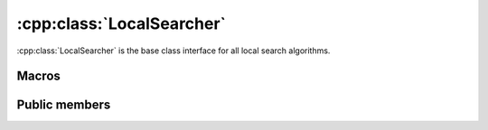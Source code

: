 .. _localsearcher:

:cpp:class:`LocalSearcher`
==========================
:cpp:class:`LocalSearcher` is the base class interface for all local search 
algorithms. 

Macros
------

.. c:macro:: ITERATE_CALLS
  
  This constant defines :cpp:class:`ClusteredClearing` subclass needed attribute 

Public members
--------------

.. cpp:function:: LocalSearcher()
  
  Is the class constructor, it does nothing.

.. cpp:function:: void setFF(FitnessFunction *ff)

  This **virtual** method is used for setting the FitnessFunction object needed 
  by LocalSearcher objects fitness calculations.

.. cpp:function:: int improve(char *s, double& fitness, int size)

  This **virtual** method inits the optimization process. It receives current
  solution and their fitness and population size and tries to improve it until
  convergence is reach, returning number of fitness evaluations.

.. cpp:function:: int improve(char *s, double& fitness, int size,int maxEvaluations, int iRuns, int current_nFEs, int fNumber, const char *name)

  **Overloaded** improve method, in this case it also receives maximum number of
  evaluations and tries improving solution until this number is reached,
  reseting algorithm if necessary.
 
.. cpp:function:: static LocalSearcher* getLS(int nArgs, char **args, FitnessFunction *ff, Random *random, ostringstream &algName, int maxEvaluations)

  This **static** method creates a new LocalSearcher subclass object and returns
  a pointer to it. This methods receives all needed attributes and calls the
  subclass constructor.

.. cpp:function:: static void showLSs()

  This **static** methods returns information about run arguments of each
  LocalSearcher subclasses. Any new subclass information should be added here. 

.. cpp:function:: void reset(char *lsName)

  Resets LocalSearcher so multiples run can be achieved using same object 
  instead of creating/destructing objects each run.

.. cpp:function:: void writeResults(int iRuns, int nFEs, int functionNumber, bool is_last_run, bool is_last_iteration)

  This **virtual** method writes results using an :ref:`ResultWriter` class.
  
.. cpp:function:: vector<Param> get_params(void)
 
    This **virtual** method is used to request local searchers for the parameters
    they are using, so they can be used by :ref:`WriteResults` classes.
